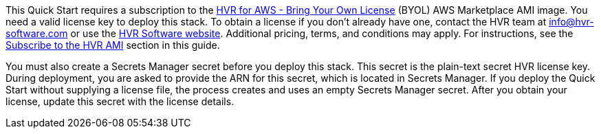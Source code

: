 // Include details about any licenses and how to sign up. Provide links as appropriate. If no licenses are required, clarify that. The following paragraphs provide examples of details you can provide. Remove italics, and rephrase as appropriate.

This Quick Start requires a subscription to the https://aws.amazon.com/marketplace/pp/B077YM8HPW[HVR for AWS - Bring Your Own License^] (BYOL) AWS Marketplace AMI image. You need a valid license key to deploy this stack. To obtain a license if you don't already have one, contact the HVR team at info@hvr-software.com or use the https://www.hvr-software.com[HVR Software website^]. Additional pricing, terms, and conditions may apply. For instructions, see the link:#_subscribe_to_the_hvr_ami[Subscribe to the HVR AMI] section in this guide.

You must also create a Secrets Manager secret before you deploy this stack. This secret is the plain-text secret HVR license key. During deployment, you are asked to provide the ARN for this secret, which is located in Secrets Manager. If you deploy the Quick Start without supplying a license file, the process creates and uses an empty Secrets Manager secret. After you obtain your license, update this secret with the license details.

//TODO Tony, Please confirm that these edited paragraphs are accurate and complete.
